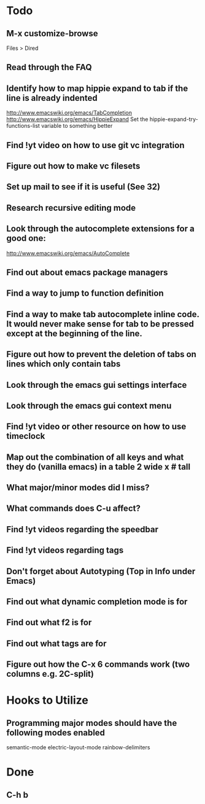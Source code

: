 * Todo

** M-x customize-browse
	 Files > Dired

** Read through the FAQ

** Identify how to map hippie expand to tab if the line is already indented
	 http://www.emacswiki.org/emacs/TabCompletion
	 http://www.emacswiki.org/emacs/HippieExpand
	 Set the hippie-expand-try-functions-list variable to something better

** Find !yt video on how to use git vc integration

** Figure out how to make vc filesets

** Set up mail to see if it is useful (See 32)

** Research recursive editing mode

** Look through the autocomplete extensions for a good one:
	 http://www.emacswiki.org/emacs/AutoComplete

** Find out about emacs package managers

** Find a way to jump to function definition

** Find a way to make tab autocomplete inline code. It would never make sense for tab to be pressed except at the beginning of the line.

** Figure out how to prevent the deletion of tabs on lines which only contain tabs

** Look through the emacs gui settings interface

** Look through the emacs gui context menu

** Find !yt video or other resource on how to use timeclock

** Map out the combination of all keys and what they do (vanilla emacs) in a table 2 wide x # tall

** What major/minor modes did I miss?

** What commands does C-u affect?

** Find !yt videos regarding the speedbar

** Find !yt videos regarding tags

** Don't forget about Autotyping (Top in Info under Emacs)

** Find out what dynamic completion mode is for

** Find out what f2 is for

** Find out what tags are for

** Figure out how the C-x 6 commands work (two columns e.g. 2C-split)


* Hooks to Utilize

** Programming major modes should have the following modes enabled
	 semantic-mode
	 electric-layout-mode
	 rainbow-delimiters


* Done

** C-h b

